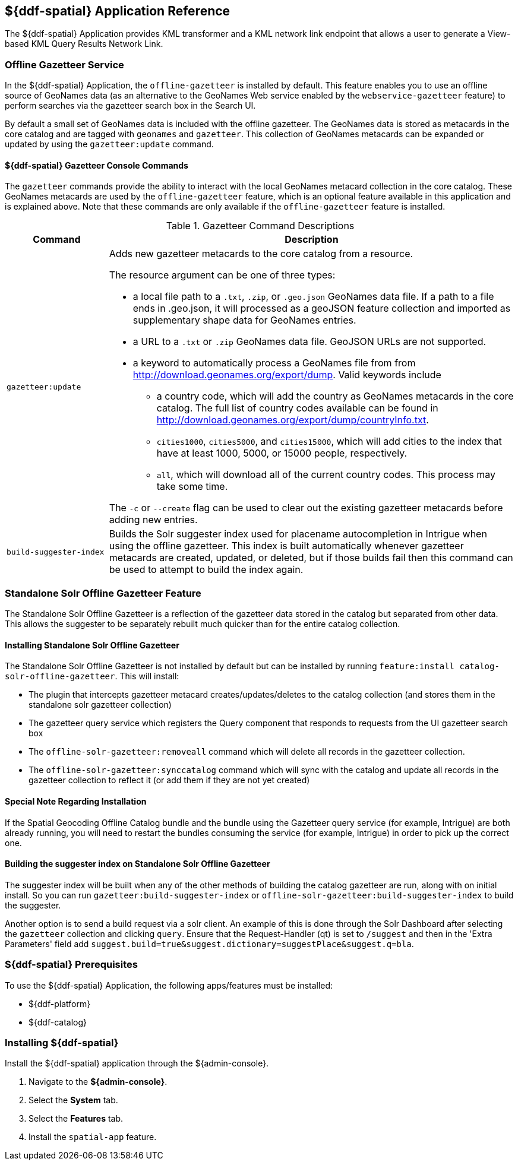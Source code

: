 :title: ${ddf-spatial}
:status: published
:type: applicationReference
:summary: Provides KML transformer and a KML network link endpoint that allows a user to generate a View-based KML Query Results Network Link.
:order: 11

== {title} Application Reference

The ${ddf-spatial} Application provides KML transformer and a KML network link endpoint that allows a user to generate a View-based KML Query Results Network Link.

=== Offline Gazetteer Service

In the ${ddf-spatial} Application, the `offline-gazetteer` is installed by default.
This feature enables you to use an offline source of GeoNames data (as an alternative to the GeoNames Web service enabled by the `webservice-gazetteer` feature) to perform searches via the gazetteer search box in the Search UI.

By default a small set of GeoNames data is included with the offline gazetteer. The GeoNames data is stored as metacards in the core catalog and are tagged with `geonames` and `gazetteer`. This collection of GeoNames metacards can be expanded or updated by using the `gazetteer:update` command.

==== ${ddf-spatial} Gazetteer Console Commands

The `gazetteer` commands provide the ability to interact with the local GeoNames metacard collection in the core catalog. These GeoNames metacards are used by the `offline-gazetteer` feature, which is an optional feature available in this application and is explained above. Note that these commands are only available if the `offline-gazetteer` feature is installed.

.Gazetteer Command Descriptions
[cols="2,8a" options="header"]
|===
|Command
|Description

|`gazetteer:update`
|Adds new gazetteer metacards to the core catalog from a resource.

The resource argument can be one of three types:

* a local file path to a `.txt`, `.zip`, or `.geo.json` GeoNames data file. If a path to a file ends in .geo.json, it will processed as a geoJSON feature collection and imported as supplementary shape data for GeoNames entries.
* a URL to a `.txt` or `.zip` GeoNames data file. GeoJSON URLs are not supported.
* a keyword to automatically process a GeoNames file from from http://download.geonames.org/export/dump. Valid keywords include
  ** a country code, which will add the country as GeoNames metacards in the core catalog. The full list of country codes available can be found in http://download.geonames.org/export/dump/countryInfo.txt.
  ** `cities1000`, `cities5000`, and `cities15000`, which will add cities to the index that have at least 1000, 5000, or 15000 people, respectively.
  ** `all`, which will download all of the current country codes. This process may take some time.

The `-c` or `--create` flag can be used to clear out the existing gazetteer metacards before adding new entries.

|`build-suggester-index`
|Builds the Solr suggester index used for placename autocompletion in Intrigue when using the
offline gazetteer. This index is built automatically whenever gazetteer metacards are created,
updated, or deleted, but if those builds fail then this command can be used to attempt to build the
index again.

|===

=== Standalone Solr Offline Gazetteer Feature

The Standalone Solr Offline Gazetteer is a reflection of the gazetteer data stored
in the catalog but separated from other data. This allows the suggester to be separately rebuilt
much quicker than for the entire catalog collection.



====  Installing Standalone Solr Offline Gazetteer

The Standalone Solr Offline Gazetteer is not installed by default but can be installed by running
`feature:install catalog-solr-offline-gazetteer`. This will install:

* The plugin that intercepts gazetteer metacard creates/updates/deletes to the catalog collection
(and stores them in the standalone solr gazetteer collection)
* The gazetteer query service which registers the Query component that responds to requests from
the UI gazetteer search box
* The `offline-solr-gazetteer:removeall` command which will delete all records in the gazetteer
collection.
* The `offline-solr-gazetteer:synccatalog` command which will sync with the catalog and update all
records in the gazetteer collection to reflect it (or add them if they are not yet
created)

==== Special Note Regarding Installation

If the Spatial Geocoding Offline Catalog bundle and the bundle using the Gazetteer query service
(for example, Intrigue) are both already running, you will need to restart the bundles consuming the service
(for example, Intrigue) in order to pick up the correct one.

==== Building the suggester index on Standalone Solr Offline Gazetteer

The suggester index will be built when any of the other methods of building the catalog gazetteer
are run, along with on initial install. So you can run `gazetteer:build-suggester-index` or
`offline-solr-gazetteer:build-suggester-index` to build the suggester.

Another option is to send a build request via a solr client. An example of this is done through
the Solr Dashboard after selecting the `gazetteer` collection and clicking `query`.
Ensure that the Request-Handler (qt) is set to `/suggest` and then in the 'Extra Parameters' field
add `suggest.build=true&suggest.dictionary=suggestPlace&suggest.q=bla`.


===  ${ddf-spatial} Prerequisites

To use the ${ddf-spatial} Application, the following apps/features must be installed:

* ${ddf-platform}
* ${ddf-catalog}

===  Installing ${ddf-spatial}

Install the ${ddf-spatial} application through the ${admin-console}.

. Navigate to the *${admin-console}*.
. Select the *System* tab.
. Select the *Features* tab.
. Install the `spatial-app` feature.
